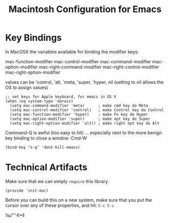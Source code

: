 #+TITLE:  Macintosh Configuration for Emacs
#+AUTHOR:  Roman Kalinichenko
#+EMAIL:  romankrv@gmail.com

* Key Bindings

  In MacOSX the variables available for binding the modifier keys:

      mac-function-modifier
      mac-control-modifier
      mac-command-modifier
      mac-option-modifier
      mac-right-command-modifier
      mac-right-control-modifier
      mac-right-option-modifier

  values can be 'control, 'alt, 'meta, 'super, 'hyper, nil
  (setting to nil allows the OS to assign values)

  #+BEGIN_SRC elisp
    ;; set keys for Apple keyboard, for emacs in OS X
    (when (eq system-type 'darwin)
      (setq mac-command-modifier 'meta)      ; make cmd key do Meta
      (setq mac-control-modifier 'control)   ; make Control key do Control
      (setq mac-function-modifier 'hyper)    ; make Fn key do Hyper
      (setq mac-option-modifier 'super)      ; make opt key do Super
      (setq mac-right-option-modifier 'alt)) ; make right opt key do Alt
  #+END_SRC

  Command-Q is awful (too easy to hit) ... especially next to
  the more benign key binding to close a window: Cmd-W
  #+BEGIN_SRC elisp
    (bind-key "s-q" 'dont-kill-emacs)
  #+END_SRC

* Technical Artifacts

  Make sure that we can simply =require= this library.

  #+BEGIN_SRC elisp
    (provide 'init-mac)
  #+END_SRC

  Before you can build this on a new system, make sure that you put
  the cursor over any of these properties, and hit: =C-c C-c=

#+DESCRIPTION: A literate programming version of my Emacs Initialization for Mac OSX

#+PROPERTY:    header-args:sh     :tangle no
#+PROPERTY:    header-args:elisp  :tangle ~/.emacs.d/elisp/init-mac.el
#+PROPERTY:    header-args:       :results silent   :eval no-export   :comments org

#+OPTIONS:     num:nil toc:nil todo:nil tasks:nil tags:nil
#+OPTIONS:     skip:nil author:nil email:nil creator:nil timestamp:nil
#+INFOJS_OPT:  view:nil toc:nil ltoc:t mouse:underline buttons:0 path:http://orgmode.org/org-info.js
¼µ°‘’·¢×¢
